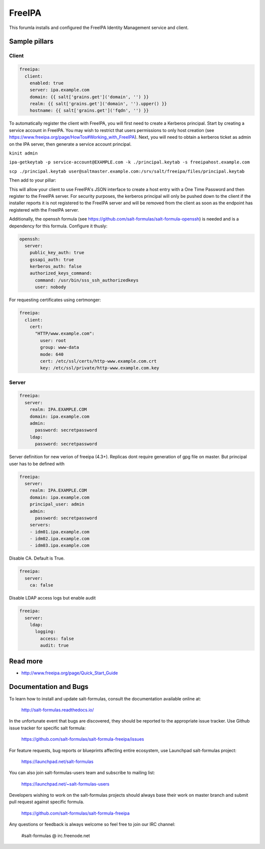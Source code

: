 
==================================
FreeIPA
==================================

This forumla installs and configured the FreeIPA Identity Management service 
and client.

Sample pillars
==============

Client
------

.. code-block:: yaml

    freeipa:
      client:
        enabled: true
        server: ipa.example.com
        domain: {{ salt['grains.get']('domain', '') }}
        realm: {{ salt['grains.get']('domain', '').upper() }}
        hostname: {{ salt['grains.get']('fqdn', '') }}

To automatically register the client with FreeIPA, you will first need to 
create a Kerberos principal. Start by creating a service account in FreeIPA. 
You may wish to restrict that users permissions to only host creation (see https://www.freeipa.org/page/HowTos#Working_with_FreeIPA). Next, you will 
need to obtain a kerberos ticket as admin on the IPA server, then generate
a service account principal.

``kinit admin``

``ipa-getkeytab -p service-account@EXAMPLE.com -k ./principal.keytab -s freeipahost.example.com``

``scp ./principal.keytab user@saltmaster.example.com:/srv/salt/freeipa/files/principal.keytab``

Then add to your pillar:

.. code-block:: yaml
    freeipa:
      client:
        enabled: true
        server: ipa.example.com
        domain: {{ salt['grains.get']('domain', '') }}
        realm: {{ salt['grains.get']('domain', '').upper() }}
        hostname: {{ salt['grains.get']('fqdn', '') }}
        install_principal:
          source: salt://freeipa/files/principal.keytab
          mode: 0600
          principal_user: "service-account"
          file_user: "root"
          file_group: "root"

This will allow your client to use FreeIPA's JSON interface to create a host 
entry with a One Time Password and then register to the FreeIPA server. For 
security purposes, the kerberos principal will only be pushed down to the client 
if the installer reports it is not registered to the FreeIPA server and will be 
removed from the client as soon as the endpoint has registered with the FreeIPA 
server.

Additionally, the openssh formula (see 
https://github.com/salt-formulas/salt-formula-openssh) is needed and is a 
dependency for this formula. Configure it thusly:

.. code-block:: yaml

    openssh:
      server:
        public_key_auth: true
        gssapi_auth: true
        kerberos_auth: false
        authorized_keys_command:
          command: /usr/bin/sss_ssh_authorizedkeys
          user: nobody

For requesting certificates using certmonger:

.. code-block:: yaml

    freeipa:
      client:
        cert:
          "HTTP/www.example.com":
            user: root
            group: www-data
            mode: 640
            cert: /etc/ssl/certs/http-www.example.com.crt
            key: /etc/ssl/private/http-www.example.com.key

Server
------

.. code-block:: yaml

    freeipa:
      server:
        realm: IPA.EXAMPLE.COM
        domain: ipa.example.com
        admin:
          password: secretpassword
        ldap:
          password: secretpassword

Server definition for new verion of freeipa (4.3+). Replicas dont require 
generation of gpg file on master. But principal user has to be defined with

.. code-block:: yaml

    freeipa:
      server:
        realm: IPA.EXAMPLE.COM
        domain: ipa.example.com
        principal_user: admin
        admin:
          password: secretpassword
        servers:
        - idm01.ipa.example.com
        - idm02.ipa.example.com
        - idm03.ipa.example.com


Disable CA. Default is True.

.. code-block:: yaml

    freeipa:
      server:
        ca: false


Disable LDAP access logs but enable audit

.. code-block:: yaml

    freeipa:
      server:
        ldap:
          logging:
            access: false
            audit: true

Read more
=========

* http://www.freeipa.org/page/Quick_Start_Guide

Documentation and Bugs
======================

To learn how to install and update salt-formulas, consult the documentation
available online at:

    http://salt-formulas.readthedocs.io/

In the unfortunate event that bugs are discovered, they should be reported to
the appropriate issue tracker. Use Github issue tracker for specific salt
formula:

    https://github.com/salt-formulas/salt-formula-freeipa/issues

For feature requests, bug reports or blueprints affecting entire ecosystem,
use Launchpad salt-formulas project:

    https://launchpad.net/salt-formulas

You can also join salt-formulas-users team and subscribe to mailing list:

    https://launchpad.net/~salt-formulas-users

Developers wishing to work on the salt-formulas projects should always base
their work on master branch and submit pull request against specific formula.

    https://github.com/salt-formulas/salt-formula-freeipa

Any questions or feedback is always welcome so feel free to join our IRC
channel:

    #salt-formulas @ irc.freenode.net
